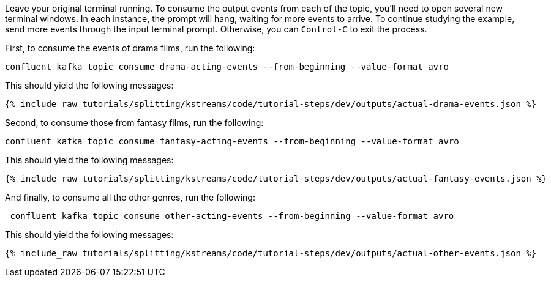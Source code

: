 Leave your original terminal running. To consume the output events from each of the topic, you'll need to open several new terminal windows. In each instance, the prompt will hang, waiting for more events to arrive. To continue studying the example, send more events through the input terminal prompt. Otherwise, you can `Control-C` to exit the process.

First, to consume the events of drama films, run the following:

```bash
confluent kafka topic consume drama-acting-events --from-beginning --value-format avro
```

This should yield the following messages:

+++++
<pre class="snippet"><code class="json">{% include_raw tutorials/splitting/kstreams/code/tutorial-steps/dev/outputs/actual-drama-events.json %}</code></pre>
+++++

Second, to consume those from fantasy films, run the following:

```bash
confluent kafka topic consume fantasy-acting-events --from-beginning --value-format avro
```

This should yield the following messages:

+++++
<pre class="snippet"><code class="json">{% include_raw tutorials/splitting/kstreams/code/tutorial-steps/dev/outputs/actual-fantasy-events.json %}</code></pre>
+++++

And finally, to consume all the other genres, run the following:

```bash
 confluent kafka topic consume other-acting-events --from-beginning --value-format avro
```

This should yield the following messages:

+++++
<pre class="snippet"><code class="json">{% include_raw tutorials/splitting/kstreams/code/tutorial-steps/dev/outputs/actual-other-events.json %}</code></pre>
+++++
